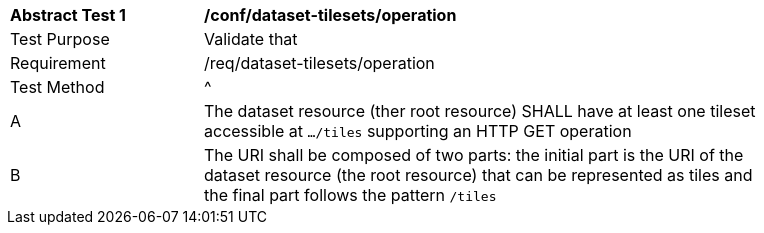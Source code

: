 [[ats_dataset-tilesets-operation]]
[width="90%",cols="2,6a"]
|===
^|*Abstract Test {counter:ats-id}* |*/conf/dataset-tilesets/operation*
^|Test Purpose |Validate that
^|Requirement |/req/dataset-tilesets/operation
^|Test Method |^|A |The dataset resource (ther root resource) SHALL have at least one tileset accessible at `.../tiles` supporting an HTTP GET operation
^|B |The URI shall be composed of two parts: the initial part is the URI of the dataset resource (the root resource) that can be represented as tiles and the final part follows the pattern `/tiles`
|===
